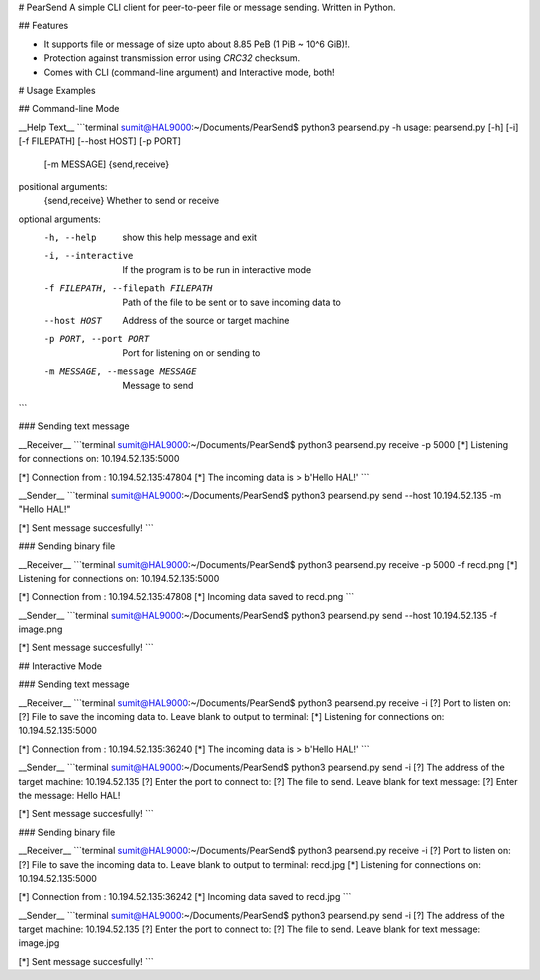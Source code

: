 # PearSend
A simple CLI client for peer-to-peer file or message sending. Written in Python.

## Features

- It supports file or message of size upto about 8.85 PeB (1 PiB ~ 10^6 GiB)!.
- Protection against transmission error using `CRC32` checksum.
- Comes with CLI (command-line argument) and Interactive mode, both!

# Usage Examples

## Command-line Mode

__Help Text__
```terminal
sumit@HAL9000:~/Documents/PearSend$ python3 pearsend.py -h
usage: pearsend.py [-h] [-i] [-f FILEPATH] [--host HOST] [-p PORT]
                   [-m MESSAGE]
                   {send,receive}

positional arguments:
  {send,receive}        Whether to send or receive

optional arguments:
  -h, --help            show this help message and exit
  -i, --interactive     If the program is to be run in interactive mode
  -f FILEPATH, --filepath FILEPATH
                        Path of the file to be sent or to save incoming data
                        to
  --host HOST           Address of the source or target machine
  -p PORT, --port PORT  Port for listening on or sending to
  -m MESSAGE, --message MESSAGE
                        Message to send
```

### Sending text message

__Receiver__
```terminal
sumit@HAL9000:~/Documents/PearSend$ python3 pearsend.py receive -p 5000
[*] Listening for connections on: 10.194.52.135:5000

[*] Connection from : 10.194.52.135:47804
[*] The incoming data is > 
b'Hello HAL!'
```

__Sender__
```terminal
sumit@HAL9000:~/Documents/PearSend$ python3 pearsend.py send --host 10.194.52.135 -m "Hello HAL!"

[*] Sent message succesfully!
```

### Sending binary file

__Receiver__
```terminal
sumit@HAL9000:~/Documents/PearSend$ python3 pearsend.py receive -p 5000 -f recd.png
[*] Listening for connections on: 10.194.52.135:5000

[*] Connection from : 10.194.52.135:47808
[*] Incoming data saved to recd.png
```

__Sender__
```terminal
sumit@HAL9000:~/Documents/PearSend$ python3 pearsend.py send --host 10.194.52.135 -f image.png

[*] Sent message succesfully!
```


## Interactive Mode

### Sending text message 

__Receiver__
```terminal
sumit@HAL9000:~/Documents/PearSend$ python3 pearsend.py receive -i
[?] Port to listen on: 
[?] File to save the incoming data to. Leave blank to output to terminal: 
[*] Listening for connections on: 10.194.52.135:5000

[*] Connection from : 10.194.52.135:36240
[*] The incoming data is > 
b'Hello HAL!'
```

__Sender__
```terminal
sumit@HAL9000:~/Documents/PearSend$ python3 pearsend.py send -i
[?] The address of the target machine: 10.194.52.135
[?] Enter the port to connect to: 
[?] The file to send. Leave blank for text message: 
[?] Enter the message: Hello HAL!

[*] Sent message succesfully!
```

### Sending binary file

__Receiver__
```terminal
sumit@HAL9000:~/Documents/PearSend$ python3 pearsend.py receive -i
[?] Port to listen on: 
[?] File to save the incoming data to. Leave blank to output to terminal: recd.jpg
[*] Listening for connections on: 10.194.52.135:5000

[*] Connection from : 10.194.52.135:36242
[*] Incoming data saved to recd.jpg
```

__Sender__
```terminal
sumit@HAL9000:~/Documents/PearSend$ python3 pearsend.py send -i
[?] The address of the target machine: 10.194.52.135
[?] Enter the port to connect to: 
[?] The file to send. Leave blank for text message: image.jpg

[*] Sent message succesfully!
```


